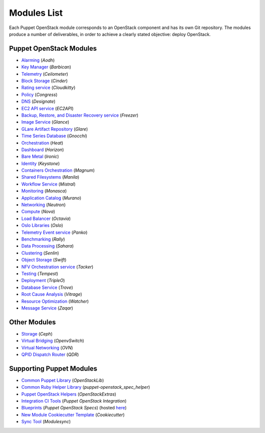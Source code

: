 ============
Modules List
============

Each Puppet OpenStack module corresponds to an OpenStack component and has its
own Git repository. The modules produce a number of deliverables, in order to
achieve a clearly stated objective: deploy OpenStack.

Puppet OpenStack Modules
========================
* `Alarming <http://opendev.org/openstack/puppet-aodh/>`_ (*Aodh*)
* `Key Manager <http://opendev.org/openstack/puppet-barbican/>`_ (*Barbican*)
* `Telemetry <http://opendev.org/openstack/puppet-ceilometer/>`_ (*Ceilometer*)
* `Block Storage <http://opendev.org/openstack/puppet-cinder/>`_ (*Cinder*)
* `Rating service <http://opendev.org/openstack/puppet-cloudkitty/>`_ (*Cloudkitty*)
* `Policy <http://opendev.org/openstack/puppet-congress/>`_ (*Congress*)
* `DNS <http://opendev.org/openstack/puppet-designate/>`_ (*Designate*)
* `EC2 API service <http://opendev.org/openstack/puppet-ec2api/>`_ (*EC2API*)
* `Backup, Restore, and Disaster Recovery service <http://opendev.org/openstack/puppet-freezer/>`_ (*Freezer*)
* `Image Service <http://opendev.org/openstack/puppet-glance/>`_ (*Glance*)
* `GLare Artifact Repository <http://opendev.org/openstack/puppet-glare/>`_ (*Glare*)
* `Time Series Database <http://opendev.org/openstack/puppet-gnocchi/>`_ (*Gnocchi*)
* `Orchestration <http://opendev.org/openstack/puppet-heat/>`_ (*Heat*)
* `Dashboard <http://opendev.org/openstack/puppet-horizon/>`_ (*Horizon*)
* `Bare Metal <http://opendev.org/openstack/puppet-ironic/>`_ (*Ironic*)
* `Identity <http://opendev.org/openstack/puppet-keystone/>`_ (*Keystone*)
* `Containers Orchestration <http://opendev.org/openstack/puppet-magnum/>`_ (*Magnum*)
* `Shared Filesystems <http://opendev.org/openstack/puppet-manila/>`_ (*Manila*)
* `Workflow Service <http://opendev.org/openstack/puppet-mistral/>`_ (*Mistral*)
* `Monitoring <http://opendev.org/openstack/puppet-monasca/>`_ (*Monasca*)
* `Application Catalog <http://opendev.org/openstack/puppet-murano/>`_ (*Murano*)
* `Networking <http://opendev.org/openstack/puppet-neutron/>`_ (*Neutron*)
* `Compute <http://opendev.org/openstack/puppet-nova/>`_ (*Nova*)
* `Load Balancer <http://opendev.org/openstack/puppet-octavia/>`_ (*Octavia*)
* `Oslo Libraries <http://opendev.org/openstack/puppet-oslo/>`_ (*Oslo*)
* `Telemetry Event service <http://opendev.org/openstack/puppet-panko/>`_ (*Panko*)
* `Benchmarking <http://opendev.org/openstack/puppet-rally/>`_ (*Rally*)
* `Data Processing <http://opendev.org/openstack/puppet-sahara/>`_ (*Sahara*)
* `Clustering <http://opendev.org/openstack/puppet-senlin/>`_ (*Senlin*)
* `Object Storage <http://opendev.org/openstack/puppet-swift/>`_ (*Swift*)
* `NFV Orchestration service <http://opendev.org/openstack/puppet-tacker/>`_ (*Tacker*)
* `Testing <http://opendev.org/openstack/puppet-tempest/>`_ (*Tempest*)
* `Deployment <http://opendev.org/openstack/puppet-tripleo/>`_ (*TripleO*)
* `Database Service <http://opendev.org/openstack/puppet-trove/>`_ (*Trove*)
* `Root Cause Analysis <http://opendev.org/openstack/puppet-vitrage/>`_ (*Vitrage*)
* `Resource Optimization <http://opendev.org/openstack/puppet-watcher/>`_ (*Watcher*)
* `Message Service <http://opendev.org/openstack/puppet-zaqar/>`_ (*Zaqar*)

Other Modules
=============
* `Storage <http://opendev.org/openstack/puppet-ceph/>`_ (*Ceph*)
* `Virtual Bridging <http://opendev.org/openstack/puppet-vswitch>`_ (*OpenvSwitch*)
* `Virtual Networking <http://opendev.org/openstack/puppet-ovn>`_ (*OVN*)
* `QPID Dispatch Router <http://opendev.org/openstack/puppet-qdr>`_ (*QDR*)


Supporting Puppet Modules
=========================

* `Common Puppet Library <http://opendev.org/openstack/puppet-openstacklib/>`_ (*OpenStackLib*)
* `Common Ruby Helper Library <http://opendev.org/openstack/puppet-openstack_spec_helper/>`_ (*puppet-openstack_spec_helper*)
* `Puppet OpenStack Helpers <http://opendev.org/openstack/puppet-openstack_extras/>`_ (*OpenStackExtras*)
* `Integration CI Tools <http://opendev.org/openstack/puppet-openstack-integration>`_ (*Puppet OpenStack Integration*)
* `Blueprints <http://opendev.org/openstack/puppet-openstack-specs>`_ (*Puppet OpenStack Specs*) (hosted `here <http://specs.openstack.org/openstack/puppet-openstack-specs/>`_)
* `New Module Cookiecutter Template <http://opendev.org/openstack/puppet-openstack-cookiecutter>`_ (*Cookiecutter*)
* `Sync Tool <http://opendev.org/openstack/puppet-modulesync-configs>`_ (*Modulesync*)

